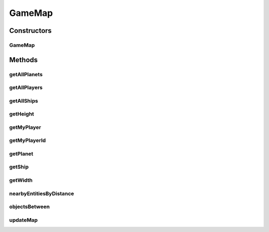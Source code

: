 .. java:import:: java.util ArrayList

.. java:import:: java.util List

.. java:import:: java.util Map

.. java:import:: java.util TreeMap

.. java:import:: java.util Collections

.. java:import:: java.util Collection

.. java:import:: java.util LinkedList

GameMap
=======

.. java:package:: hlt
   :noindex:

.. java:type:: public class GameMap

Constructors
------------
GameMap
^^^^^^^

.. java:constructor:: public GameMap(short width, short height, short playerId)
   :outertype: GameMap

Methods
-------
getAllPlanets
^^^^^^^^^^^^^

.. java:method:: public Map<Long, Planet> getAllPlanets()
   :outertype: GameMap

getAllPlayers
^^^^^^^^^^^^^

.. java:method:: public List<Player> getAllPlayers()
   :outertype: GameMap

getAllShips
^^^^^^^^^^^

.. java:method:: public List<Ship> getAllShips()
   :outertype: GameMap

getHeight
^^^^^^^^^

.. java:method:: public short getHeight()
   :outertype: GameMap

getMyPlayer
^^^^^^^^^^^

.. java:method:: public Player getMyPlayer()
   :outertype: GameMap

getMyPlayerId
^^^^^^^^^^^^^

.. java:method:: public short getMyPlayerId()
   :outertype: GameMap

getPlanet
^^^^^^^^^

.. java:method:: public Planet getPlanet(long entityId)
   :outertype: GameMap

getShip
^^^^^^^

.. java:method:: public Ship getShip(short playerId, long entityId) throws IndexOutOfBoundsException
   :outertype: GameMap

getWidth
^^^^^^^^

.. java:method:: public short getWidth()
   :outertype: GameMap

nearbyEntitiesByDistance
^^^^^^^^^^^^^^^^^^^^^^^^

.. java:method:: public Map<Double, Entity> nearbyEntitiesByDistance(Entity entity)
   :outertype: GameMap

objectsBetween
^^^^^^^^^^^^^^

.. java:method:: public ArrayList<Entity> objectsBetween(Position start, Position target)
   :outertype: GameMap

updateMap
^^^^^^^^^

.. java:method:: public GameMap updateMap(LinkedList<String> mapMetadata)
   :outertype: GameMap

